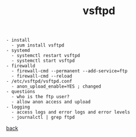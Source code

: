 #+title: vsftpd
#+options: num:nil ^:nil creator:nil author:nil timestamp:nil

#+BEGIN_EXAMPLE
  - install
    - yum install vsftpd
  - systemd
    - systemctl restart vsftpd
    - systemctl start vsftpd
  - firewalld
    - firewall-cmd --permanent --add-service=ftp
    - firewall-cmd --reload
  - /etc/vsftpd/vsftpd.conf
    - anon_upload_enable=YES ; changed
  - questions
    - who is the ftp user?
    - allow anon access and upload
  - logging
    - access logs and error logs and error levels
    - journalctl | grep ftpd
#+END_EXAMPLE

[[file:../centos.html][back]]

